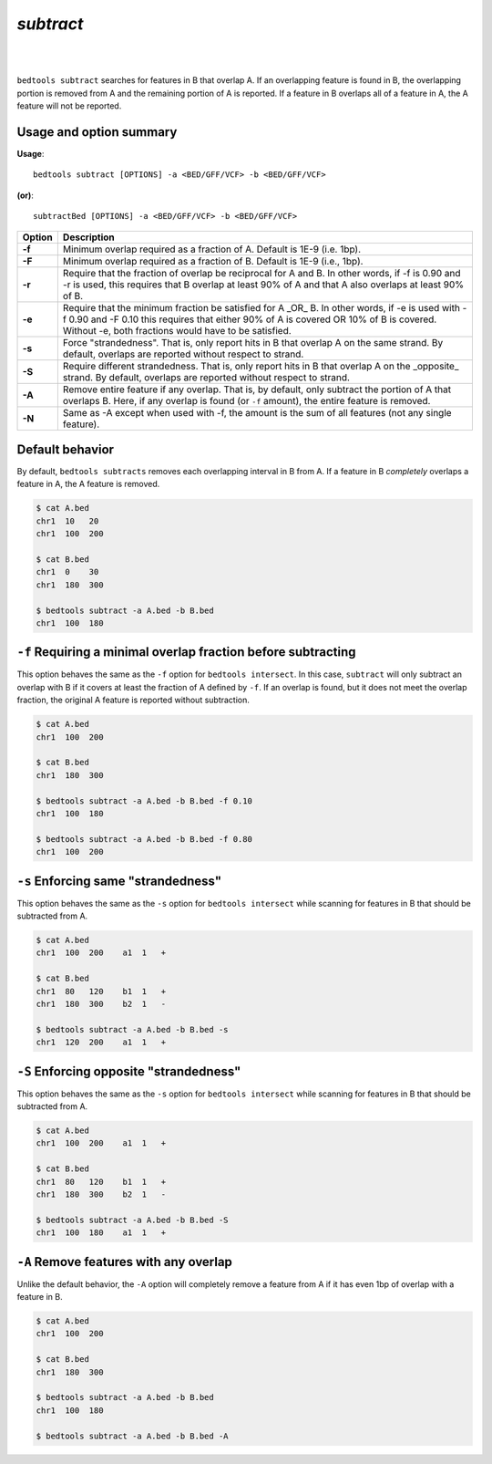 .. _subtract:

###############
*subtract*
###############

|

.. image:: ../images/tool-glyphs/subtract-glyph.png 
    :width: 600pt 

|

``bedtools subtract`` searches for features in B that overlap A. If an 
overlapping feature is found in B, the overlapping portion is removed from A 
and the remaining portion of A is reported. If a feature in B overlaps all of a 
feature in A, the A feature will not be reported.


===============================
Usage and option summary
===============================
**Usage**:
::

  bedtools subtract [OPTIONS] -a <BED/GFF/VCF> -b <BED/GFF/VCF>

**(or)**:
::

  subtractBed [OPTIONS] -a <BED/GFF/VCF> -b <BED/GFF/VCF>


  
===========================      ===============================================================================================================================================================================================================
Option                           Description
===========================      ===============================================================================================================================================================================================================
**-f**                           Minimum overlap required as a fraction of A. Default is 1E-9 (i.e. 1bp).
**-F**                           Minimum overlap required as a fraction of B. Default is 1E-9 (i.e., 1bp).
**-r**                           Require that the fraction of overlap be reciprocal for A and B. In other words, if -f is 0.90 and -r is used, this requires that B overlap at least 90% of A and that A also overlaps at least 90% of B.
**-e**                           Require that the minimum fraction be satisfied for A _OR_ B. In other words, if -e is used with -f 0.90 and -F 0.10 this requires that either 90% of A is covered OR 10% of  B is covered. Without -e, both fractions would have to be satisfied.
**-s**                           Force "strandedness". That is, only report hits in B that overlap A on the same strand. By default, overlaps are reported without respect to strand.
**-S**	                         Require different strandedness.  That is, only report hits in B that overlap A on the _opposite_ strand. By default, overlaps are reported without respect to strand.
**-A**	                         Remove entire feature if any overlap.  That is, by default, only subtract the portion of A that overlaps B. Here, if any overlap is found (or ``-f`` amount), the entire feature is removed.
**-N**                           Same as -A except when used with -f, the amount is the sum of all features (not any single feature).
===========================      ===============================================================================================================================================================================================================



==========================================================================
Default behavior
========================================================================== 
By default, ``bedtools subtracts`` removes each overlapping interval in B
from A.  If a feature in B *completely* overlaps a feature in A, the A feature
is removed.

.. code-block:: bash

  $ cat A.bed
  chr1  10   20
  chr1  100  200

  $ cat B.bed
  chr1  0    30
  chr1  180  300

  $ bedtools subtract -a A.bed -b B.bed
  chr1  100  180
  
  
  
  
  

==========================================================================
``-f`` Requiring a minimal overlap fraction before subtracting
==========================================================================
This option behaves the same as the ``-f`` option for ``bedtools intersect``. 
In this case, ``subtract`` will only subtract an overlap with B if it covers at 
least the fraction of A defined by ``-f``. If an overlap is found,
but it does not meet the overlap fraction, the original A feature is 
reported without subtraction.

.. code-block:: bash

  $ cat A.bed
  chr1  100  200

  $ cat B.bed
  chr1  180  300

  $ bedtools subtract -a A.bed -b B.bed -f 0.10
  chr1  100  180

  $ bedtools subtract -a A.bed -b B.bed -f 0.80
  chr1  100  200




==========================================================================
``-s`` Enforcing same "strandedness" 
==========================================================================
This option behaves the same as the ``-s`` option for ``bedtools intersect`` 
while scanning for features in B that should be subtracted from A. 

.. code-block:: bash

  $ cat A.bed
  chr1  100  200    a1  1   +

  $ cat B.bed
  chr1  80   120    b1  1   +  
  chr1  180  300    b2  1   -

  $ bedtools subtract -a A.bed -b B.bed -s
  chr1  120  200    a1  1   +
  

==========================================================================
``-S`` Enforcing opposite "strandedness" 
==========================================================================
This option behaves the same as the ``-s`` option for ``bedtools intersect`` 
while scanning for features in B that should be subtracted from A. 

.. code-block:: bash

  $ cat A.bed
  chr1  100  200    a1  1   +

  $ cat B.bed
  chr1  80   120    b1  1   +  
  chr1  180  300    b2  1   -

  $ bedtools subtract -a A.bed -b B.bed -S
  chr1  100  180    a1  1   +
  

==========================================================================
``-A`` Remove features with any overlap
==========================================================================
Unlike the default behavior, the ``-A`` option will completely remove
a feature from A if it has even 1bp of overlap with a feature in B. 

.. code-block:: bash

  $ cat A.bed
  chr1  100  200

  $ cat B.bed
  chr1  180  300

  $ bedtools subtract -a A.bed -b B.bed
  chr1  100  180

  $ bedtools subtract -a A.bed -b B.bed -A




